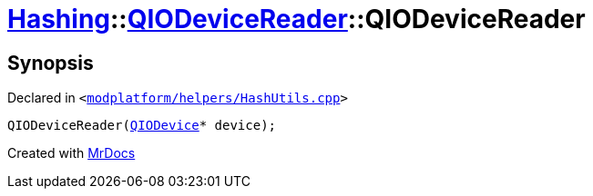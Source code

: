 [#Hashing-QIODeviceReader-2constructor]
= xref:Hashing.adoc[Hashing]::xref:Hashing/QIODeviceReader.adoc[QIODeviceReader]::QIODeviceReader
:relfileprefix: ../../
:mrdocs:


== Synopsis

Declared in `&lt;https://github.com/PrismLauncher/PrismLauncher/blob/develop/modplatform/helpers/HashUtils.cpp#L33[modplatform&sol;helpers&sol;HashUtils&period;cpp]&gt;`

[source,cpp,subs="verbatim,replacements,macros,-callouts"]
----
QIODeviceReader(xref:QIODevice.adoc[QIODevice]* device);
----



[.small]#Created with https://www.mrdocs.com[MrDocs]#
